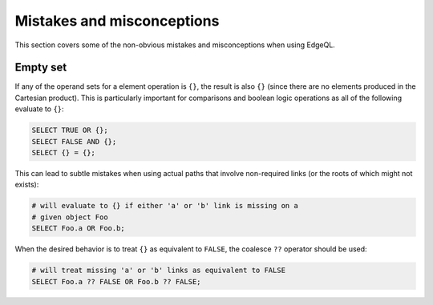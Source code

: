 .. _ref_edgeql_hazmat:


Mistakes and misconceptions
===========================

This section covers some of the non-obvious mistakes and misconceptions
when using EdgeQL.

Empty set
---------

If any of the operand sets for a element operation is ``{}``, the
result is also ``{}`` (since there are no elements produced in the
Cartesian product). This is particularly important for comparisons and
boolean logic operations as all of the following evaluate to ``{}``:

.. code-block:: eql

    SELECT TRUE OR {};
    SELECT FALSE AND {};
    SELECT {} = {};

This can lead to subtle mistakes when using actual paths that involve
non-required links (or the roots of which might not exists):

.. code-block:: eql

    # will evaluate to {} if either 'a' or 'b' link is missing on a
    # given object Foo
    SELECT Foo.a OR Foo.b;

When the desired behavior is to treat ``{}`` as equivalent to
``FALSE``, the coalesce ``??`` operator should be used:

.. code-block:: eql

    # will treat missing 'a' or 'b' links as equivalent to FALSE
    SELECT Foo.a ?? FALSE OR Foo.b ?? FALSE;
